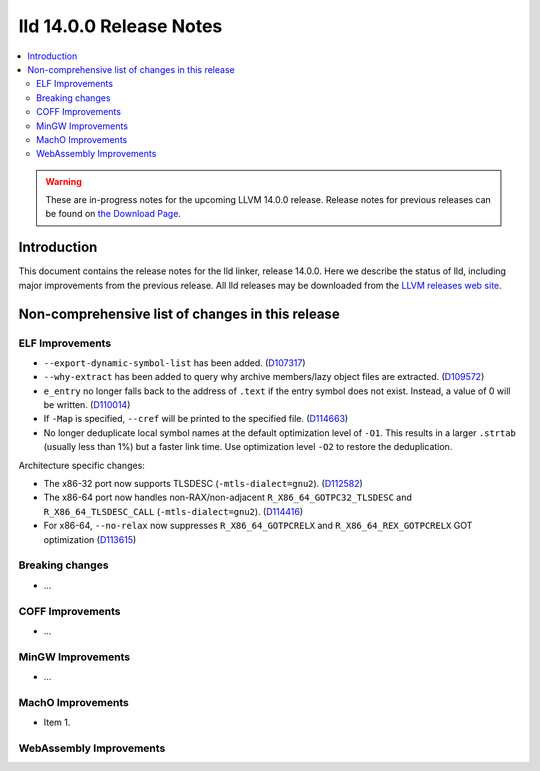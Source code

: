 ========================
lld 14.0.0 Release Notes
========================

.. contents::
    :local:

.. warning::
   These are in-progress notes for the upcoming LLVM 14.0.0 release.
   Release notes for previous releases can be found on
   `the Download Page <https://releases.llvm.org/download.html>`_.

Introduction
============

This document contains the release notes for the lld linker, release 14.0.0.
Here we describe the status of lld, including major improvements
from the previous release. All lld releases may be downloaded
from the `LLVM releases web site <https://llvm.org/releases/>`_.

Non-comprehensive list of changes in this release
=================================================

ELF Improvements
----------------

* ``--export-dynamic-symbol-list`` has been added.
  (`D107317 <https://reviews.llvm.org/D107317>`_)
* ``--why-extract`` has been added to query why archive members/lazy object files are extracted.
  (`D109572 <https://reviews.llvm.org/D109572>`_)
* ``e_entry`` no longer falls back to the address of ``.text`` if the entry symbol does not exist.
  Instead, a value of 0 will be written.
  (`D110014 <https://reviews.llvm.org/D110014>`_)
* If ``-Map`` is specified, ``--cref`` will be printed to the specified file.
  (`D114663 <https://reviews.llvm.org/D114663>`_)
* No longer deduplicate local symbol names at the default optimization level of ``-O1``.
  This results in a larger ``.strtab`` (usually less than 1%) but a faster link
  time. Use optimization level ``-O2`` to restore the deduplication.

Architecture specific changes:

* The x86-32 port now supports TLSDESC (``-mtls-dialect=gnu2``).
  (`D112582 <https://reviews.llvm.org/D112582>`_)
* The x86-64 port now handles non-RAX/non-adjacent ``R_X86_64_GOTPC32_TLSDESC``
  and ``R_X86_64_TLSDESC_CALL`` (``-mtls-dialect=gnu2``).
  (`D114416 <https://reviews.llvm.org/D114416>`_)
* For x86-64, ``--no-relax`` now suppresses ``R_X86_64_GOTPCRELX`` and
  ``R_X86_64_REX_GOTPCRELX`` GOT optimization
  (`D113615 <https://reviews.llvm.org/D113615>`_)

Breaking changes
----------------

* ...

COFF Improvements
-----------------

* ...

MinGW Improvements
------------------

* ...

MachO Improvements
------------------

* Item 1.

WebAssembly Improvements
------------------------

